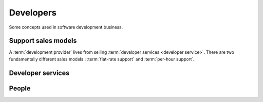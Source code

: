 .. _developers:

===========
Developers
===========

Some concepts used in software development business.


.. glossary::

    Development provider

        An organization who employs a team of :term:`developers <developer>` or
        other :term:`software engineers <software engineer>` and operates an
        infrastructure for their collaboration.

        Provides :term:`developer services <developer service>` to their
        customers in order to help them with using the software.

    Application developer

        The :term:`development provider` responsible for developing and maintaining a given
        :term:`Lino application` according to the requirements formulated by the
        :term:`application operator`.

        Provides :term:`expert support` to :term:`application experts
        <application expert>`.

    Core developer

        The :term:`development provider` responsible for developing and
        maintaining the :term:`Lino framework`. This includes the :term:`Lino
        Core`, the :term:`Extensions library` and their documentation.

        Provides :term:`developer support` to :term:`application developers
        <application developer>`.


Support sales models
====================

A :term:`development provider` lives from selling :term:`developer services
<developer service>`. There are two fundamentally different sales models :
:term:`flat-rate support` and :term:`per-hour support`.

.. glossary::

  Flat-rate support

    A support sales mode where the customer pays a given sum per year and for this
    they get unlimited support and upgrades.  The only limit are human resources.
    The provider promises that they give their best to help the customer with any
    problem. Upon agreement the provider can write additional invoices for extra
    work which deserves more money than usual.  This model works well when
    provider and customer trust each other and want a long-term relationship.  The
    project is seen as a cooperation where both partners contribute their work.
    Advantage is reduced administrative cost and increased communication.

  Per-hour support

    A support sales mode where the customer pays for every minute of service,
    including support, analysis, code changes, write documentation).


Developer services
==================

.. glossary::

    Developer service

        One of the services provided by a :term:`development provider`.
        Developer services usually include
        :term:`analysis`,
        :term:`programming`,
        :term:`testing`,
        :term:`deployment`,
        :term:`maintenance` and
        :term:`expert support`.

    Analysis

        The work of analysing the needs of a :term:`project operator` in order
        to implement a software solution which helps them to work more
        efficiently.

    Programming

        Apply changes to a :term:`source file`. Publish the changes.

    Testing

        Quality Control. Make sure that a new version does not introduce
        regressions or other side effects.

    Deployment

        Installing the software on a remote site, either public or for a
        :term:`site operator`.

    Developer support

        Support given by the :term:`core developer` to an :term:`application
        developer`.

    Expert support

        Support given by the :term:`application
        developer` to the :term:`application expert`.

        The explanations given by the :attr:`application developer` about his work.
        This is more technical and specialized than :term:`end-user support`.

        This includes **interactive support** in response to specific customer requests
        and **writing documentation**.

        It includes analysis as well as authoring specifications, release notes,
        end-user documentation.

    Maintenance

        Minor changes in the software which are required by technological
        evolutions.


People
======


.. glossary::


    Developer

        A physical person who writes, publishes, maintains and optimizes
        :term:`source files <source file>` of a :term:`source repository`
        according to the requirements of a :term:`development provider`.

        The Lino community differentiates between :term:`application developers
        <application developer>` and :term:`core developers <core developer>`.

    Programmer

        A :term:`developer` specialized in writing :term:`source code`.

    Software engineer

        A person who is not a :term:`developer` but is part of a developer team.

    Application expert

        The contact person between the :term:`project operator`, :term:`server
        administrator` and :term:`application developer` of a given :term:`Lino
        application`.

        Communicates the requirements of the :term:`site operator` to the developer.
        Collects the support requests reported by :term:`end users <end user>`.
        Introduces :term:`expert support` requests.
        Answers the developer's callback questions.

        Coordinates the activities before and after a :term:`site upgrade`.

        Collaborates with the users in order to analyse their needs, and then
        explains to the :term:`application developer` how to make or improve the
        application.
